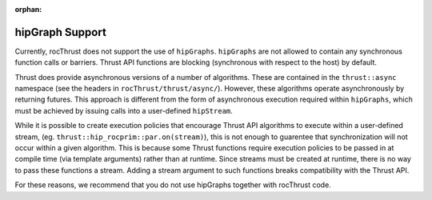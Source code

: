:orphan:

.. meta::
    :description: rocThrust documentation and API reference
    :keywords: rocThrust, ROCm, API, reference, hipGraph

.. _hipgraph-support:

******************************************
hipGraph Support
******************************************
Currently, rocThrust does not support the use of ``hipGraphs``. ``hipGraphs`` are not allowed to contain any synchronous
function calls or barriers. Thrust API functions are blocking (synchronous with respect to the host) by default.

Thrust does provide asynchronous versions of a number of algorithms. These are contained in the ``thrust::async`` namespace
(see the headers in ``rocThrust/thrust/async/``). However, these algorithms operate asynchronously by returning futures.
This approach is different from the form of asynchronous execution required within ``hipGraphs``, which must be achieved by
issuing calls into a user-defined ``hipStream``.

While it is possible to create execution policies that encourage Thrust API algorithms to execute within a user-defined stream,
(eg. ``thrust::hip_rocprim::par.on(stream)``), this is not enough to guarentee that synchronization will not occur within
a given algorithm. This is because some Thrust functions require execution policies to be passed in at compile time (via template
arguments) rather than at runtime. Since streams must be created at runtime, there is no way to pass these functions a stream.
Adding a stream argument to such functions breaks compatibility with the Thrust API.

For these reasons, we recommend that you do not use hipGraphs together with rocThrust code.
